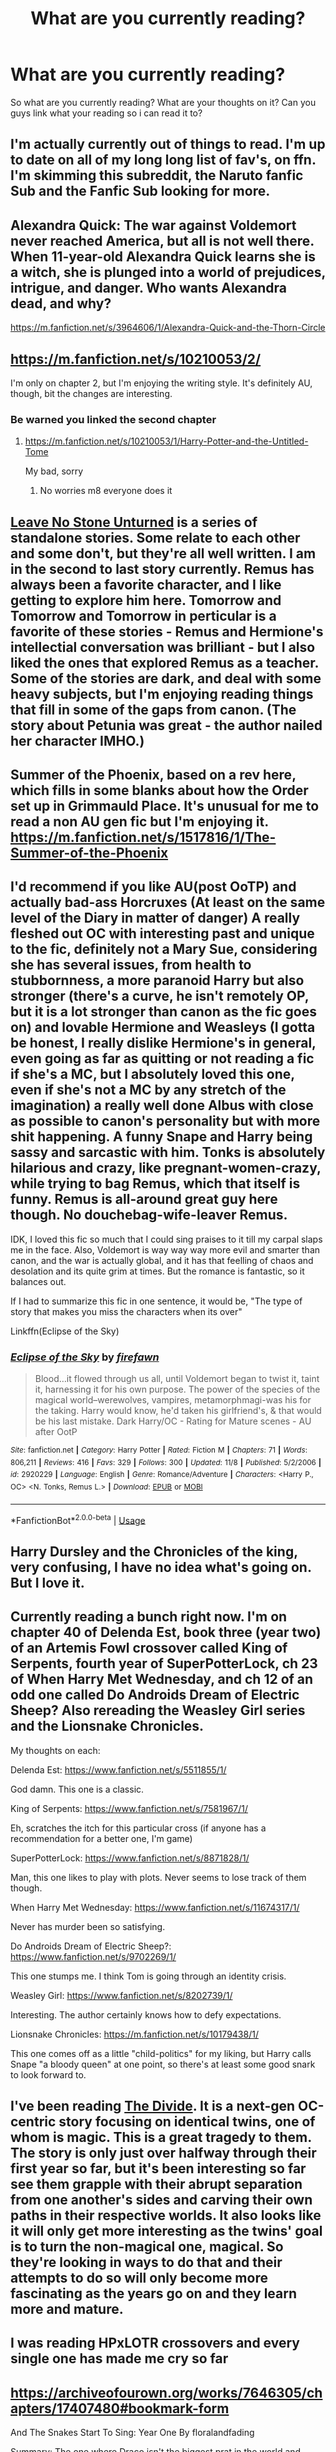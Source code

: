 #+TITLE: What are you currently reading?

* What are you currently reading?
:PROPERTIES:
:Author: flingerdinger
:Score: 5
:DateUnix: 1541979941.0
:DateShort: 2018-Nov-12
:FlairText: Request
:END:
So what are you currently reading? What are your thoughts on it? Can you guys link what your reading so i can read it to?


** I'm actually currently out of things to read. I'm up to date on all of my long long list of fav's, on ffn. I'm skimming this subreddit, the Naruto fanfic Sub and the Fanfic Sub looking for more.
:PROPERTIES:
:Author: Sefera17
:Score: 5
:DateUnix: 1541999159.0
:DateShort: 2018-Nov-12
:END:


** Alexandra Quick: The war against Voldemort never reached America, but all is not well there. When 11-year-old Alexandra Quick learns she is a witch, she is plunged into a world of prejudices, intrigue, and danger. Who wants Alexandra dead, and why?

[[https://m.fanfiction.net/s/3964606/1/Alexandra-Quick-and-the-Thorn-Circle]]
:PROPERTIES:
:Author: shuler1145
:Score: 2
:DateUnix: 1541997611.0
:DateShort: 2018-Nov-12
:END:


** [[https://m.fanfiction.net/s/10210053/2/]]

I'm only on chapter 2, but I'm enjoying the writing style. It's definitely AU, though, bit the changes are interesting.
:PROPERTIES:
:Author: medievaleagle
:Score: 1
:DateUnix: 1541980594.0
:DateShort: 2018-Nov-12
:END:

*** Be warned you linked the second chapter
:PROPERTIES:
:Author: flingerdinger
:Score: 1
:DateUnix: 1541980616.0
:DateShort: 2018-Nov-12
:END:

**** [[https://m.fanfiction.net/s/10210053/1/Harry-Potter-and-the-Untitled-Tome]]

My bad, sorry
:PROPERTIES:
:Author: medievaleagle
:Score: 4
:DateUnix: 1541980787.0
:DateShort: 2018-Nov-12
:END:

***** No worries m8 everyone does it
:PROPERTIES:
:Author: flingerdinger
:Score: 4
:DateUnix: 1541980863.0
:DateShort: 2018-Nov-12
:END:


** [[https://archiveofourown.org/series/809346][Leave No Stone Unturned]] is a series of standalone stories. Some relate to each other and some don't, but they're all well written. I am in the second to last story currently. Remus has always been a favorite character, and I like getting to explore him here. Tomorrow and Tomorrow and Tomorrow in perticular is a favorite of these stories - Remus and Hermione's intellectial conversation was brilliant - but I also liked the ones that explored Remus as a teacher. Some of the stories are dark, and deal with some heavy subjects, but I'm enjoying reading things that fill in some of the gaps from canon. (The story about Petunia was great - the author nailed her character IMHO.)
:PROPERTIES:
:Author: LittleMissPeachy6
:Score: 1
:DateUnix: 1541996632.0
:DateShort: 2018-Nov-12
:END:


** Summer of the Phoenix, based on a rev here, which fills in some blanks about how the Order set up in Grimmauld Place. It's unusual for me to read a non AU gen fic but I'm enjoying it. [[https://m.fanfiction.net/s/1517816/1/The-Summer-of-the-Phoenix]]
:PROPERTIES:
:Author: estheredna
:Score: 1
:DateUnix: 1542002111.0
:DateShort: 2018-Nov-12
:END:


** I'd recommend if you like AU(post OoTP) and actually bad-ass Horcruxes (At least on the same level of the Diary in matter of danger) A really fleshed out OC with interesting past and unique to the fic, definitely not a Mary Sue, considering she has several issues, from health to stubbornness, a more paranoid Harry but also stronger (there's a curve, he isn't remotely OP, but it is a lot stronger than canon as the fic goes on) and lovable Hermione and Weasleys (I gotta be honest, I really dislike Hermione's in general, even going as far as quitting or not reading a fic if she's a MC, but I absolutely loved this one, even if she's not a MC by any stretch of the imagination) a really well done Albus with close as possible to canon's personality but with more shit happening. A funny Snape and Harry being sassy and sarcastic with him. Tonks is absolutely hilarious and crazy, like pregnant-women-crazy, while trying to bag Remus, which that itself is funny. Remus is all-around great guy here though. No douchebag-wife-leaver Remus.

IDK, I loved this fic so much that I could sing praises to it till my carpal slaps me in the face. Also, Voldemort is way way way more evil and smarter than canon, and the war is actually global, and it has that feelling of chaos and desolation and its quite grim at times. But the romance is fantastic, so it balances out.

If I had to summarize this fic in one sentence, it would be, "The type of story that makes you miss the characters when its over"

Linkffn(Eclipse of the Sky)
:PROPERTIES:
:Author: nauze18
:Score: 1
:DateUnix: 1542010492.0
:DateShort: 2018-Nov-12
:END:

*** [[https://www.fanfiction.net/s/2920229/1/][*/Eclipse of the Sky/*]] by [[https://www.fanfiction.net/u/861757/firefawn][/firefawn/]]

#+begin_quote
  Blood...it flowed through us all, until Voldemort began to twist it, taint it, harnessing it for his own purpose. The power of the species of the magical world--werewolves, vampires, metamorphmagi-was his for the taking. Harry would know, he'd taken his girlfriend's, & that would be his last mistake. Dark Harry/OC - Rating for Mature scenes - AU after OotP
#+end_quote

^{/Site/:} ^{fanfiction.net} ^{*|*} ^{/Category/:} ^{Harry} ^{Potter} ^{*|*} ^{/Rated/:} ^{Fiction} ^{M} ^{*|*} ^{/Chapters/:} ^{71} ^{*|*} ^{/Words/:} ^{806,211} ^{*|*} ^{/Reviews/:} ^{416} ^{*|*} ^{/Favs/:} ^{329} ^{*|*} ^{/Follows/:} ^{300} ^{*|*} ^{/Updated/:} ^{11/8} ^{*|*} ^{/Published/:} ^{5/2/2006} ^{*|*} ^{/id/:} ^{2920229} ^{*|*} ^{/Language/:} ^{English} ^{*|*} ^{/Genre/:} ^{Romance/Adventure} ^{*|*} ^{/Characters/:} ^{<Harry} ^{P.,} ^{OC>} ^{<N.} ^{Tonks,} ^{Remus} ^{L.>} ^{*|*} ^{/Download/:} ^{[[http://www.ff2ebook.com/old/ffn-bot/index.php?id=2920229&source=ff&filetype=epub][EPUB]]} ^{or} ^{[[http://www.ff2ebook.com/old/ffn-bot/index.php?id=2920229&source=ff&filetype=mobi][MOBI]]}

--------------

*FanfictionBot*^{2.0.0-beta} | [[https://github.com/tusing/reddit-ffn-bot/wiki/Usage][Usage]]
:PROPERTIES:
:Author: FanfictionBot
:Score: 1
:DateUnix: 1542010508.0
:DateShort: 2018-Nov-12
:END:


** Harry Dursley and the Chronicles of the king, very confusing, I have no idea what's going on. But I love it.
:PROPERTIES:
:Score: 1
:DateUnix: 1542013194.0
:DateShort: 2018-Nov-12
:END:


** Currently reading a bunch right now. I'm on chapter 40 of Delenda Est, book three (year two) of an Artemis Fowl crossover called King of Serpents, fourth year of SuperPotterLock, ch 23 of When Harry Met Wednesday, and ch 12 of an odd one called Do Androids Dream of Electric Sheep? Also rereading the Weasley Girl series and the Lionsnake Chronicles.

My thoughts on each:

Delenda Est: [[https://www.fanfiction.net/s/5511855/1/]]

God damn. This one is a classic.

King of Serpents: [[https://www.fanfiction.net/s/7581967/1/]]

Eh, scratches the itch for this particular cross (if anyone has a recommendation for a better one, I'm game)

SuperPotterLock: [[https://www.fanfiction.net/s/8871828/1/]]

Man, this one likes to play with plots. Never seems to lose track of them though.

When Harry Met Wednesday: [[https://www.fanfiction.net/s/11674317/1/]]

Never has murder been so satisfying.

Do Androids Dream of Electric Sheep?: [[https://www.fanfiction.net/s/9702269/1/]]

This one stumps me. I think Tom is going through an identity crisis.

Weasley Girl: [[https://www.fanfiction.net/s/8202739/1/]]

Interesting. The author certainly knows how to defy expectations.

Lionsnake Chronicles: [[https://m.fanfiction.net/s/10179438/1/]]

This one comes off as a little "child-politics" for my liking, but Harry calls Snape "a bloody queen" at one point, so there's at least some good snark to look forward to.
:PROPERTIES:
:Author: Twinborne
:Score: 1
:DateUnix: 1542014946.0
:DateShort: 2018-Nov-12
:END:


** I've been reading [[https://www.fanfiction.net/s/13022404/1/The-Divide][The Divide]]. It is a next-gen OC-centric story focusing on identical twins, one of whom is magic. This is a great tragedy to them. The story is only just over halfway through their first year so far, but it's been interesting so far see them grapple with their abrupt separation from one another's sides and carving their own paths in their respective worlds. It also looks like it will only get more interesting as the twins' goal is to turn the non-magical one, magical. So they're looking in ways to do that and their attempts to do so will only become more fascinating as the years go on and they learn more and mature.
:PROPERTIES:
:Author: Lucylouluna
:Score: 1
:DateUnix: 1542033813.0
:DateShort: 2018-Nov-12
:END:


** I was reading HPxLOTR crossovers and every single one has made me cry so far
:PROPERTIES:
:Author: ZePwnzerRJ
:Score: 1
:DateUnix: 1542093737.0
:DateShort: 2018-Nov-13
:END:


** [[https://archiveofourown.org/works/7646305/chapters/17407480#bookmark-form]]

And The Snakes Start To Sing: Year One By floralandfading

Summary: The one where Draco isn't the biggest prat in the world and Harry doesn't hate Slytherins.

Slytherin AU ft. Anxious!Harry and Mentor!Snape

--------------

One of the best slytherin! Harry storys I read till now. Its taged as slash for possible sequels, but as this is a first year story, I also recomend to people that dont like slash, as this is great as a standalone story too. The author also doesent turn anyone evil or make Slytherins all love muggleborns. I also loved that the 11 year olds act like their age. Also the characters are, in my opinion, not too ooc and very belivable.
:PROPERTIES:
:Author: torigoya
:Score: 1
:DateUnix: 1542114459.0
:DateShort: 2018-Nov-13
:END:
